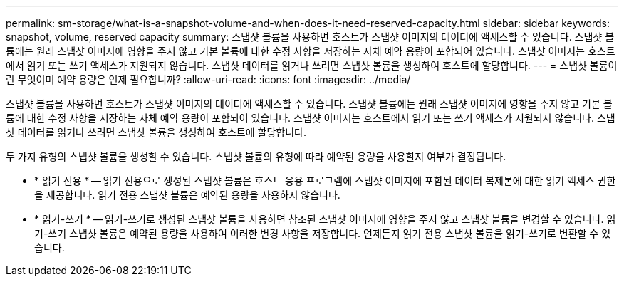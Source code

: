 ---
permalink: sm-storage/what-is-a-snapshot-volume-and-when-does-it-need-reserved-capacity.html 
sidebar: sidebar 
keywords: snapshot, volume, reserved capacity 
summary: 스냅샷 볼륨을 사용하면 호스트가 스냅샷 이미지의 데이터에 액세스할 수 있습니다. 스냅샷 볼륨에는 원래 스냅샷 이미지에 영향을 주지 않고 기본 볼륨에 대한 수정 사항을 저장하는 자체 예약 용량이 포함되어 있습니다. 스냅샷 이미지는 호스트에서 읽기 또는 쓰기 액세스가 지원되지 않습니다. 스냅샷 데이터를 읽거나 쓰려면 스냅샷 볼륨을 생성하여 호스트에 할당합니다. 
---
= 스냅샷 볼륨이란 무엇이며 예약 용량은 언제 필요합니까?
:allow-uri-read: 
:icons: font
:imagesdir: ../media/


[role="lead"]
스냅샷 볼륨을 사용하면 호스트가 스냅샷 이미지의 데이터에 액세스할 수 있습니다. 스냅샷 볼륨에는 원래 스냅샷 이미지에 영향을 주지 않고 기본 볼륨에 대한 수정 사항을 저장하는 자체 예약 용량이 포함되어 있습니다. 스냅샷 이미지는 호스트에서 읽기 또는 쓰기 액세스가 지원되지 않습니다. 스냅샷 데이터를 읽거나 쓰려면 스냅샷 볼륨을 생성하여 호스트에 할당합니다.

두 가지 유형의 스냅샷 볼륨을 생성할 수 있습니다. 스냅샷 볼륨의 유형에 따라 예약된 용량을 사용할지 여부가 결정됩니다.

* * 읽기 전용 * -- 읽기 전용으로 생성된 스냅샷 볼륨은 호스트 응용 프로그램에 스냅샷 이미지에 포함된 데이터 복제본에 대한 읽기 액세스 권한을 제공합니다. 읽기 전용 스냅샷 볼륨은 예약된 용량을 사용하지 않습니다.
* * 읽기-쓰기 * -- 읽기-쓰기로 생성된 스냅샷 볼륨을 사용하면 참조된 스냅샷 이미지에 영향을 주지 않고 스냅샷 볼륨을 변경할 수 있습니다. 읽기-쓰기 스냅샷 볼륨은 예약된 용량을 사용하여 이러한 변경 사항을 저장합니다. 언제든지 읽기 전용 스냅샷 볼륨을 읽기-쓰기로 변환할 수 있습니다.

